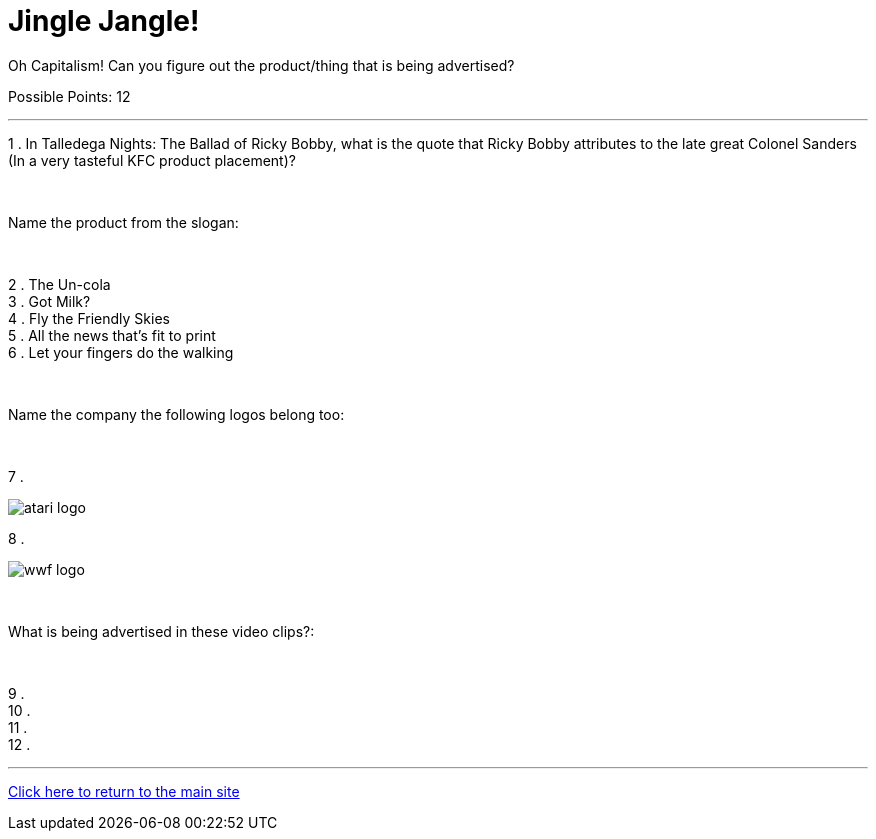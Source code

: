 = Jingle Jangle!

[example]
====
Oh Capitalism! Can you figure out the product/thing that is being advertised?

Possible Points: 12
====

'''

1 . In Talledega Nights: The Ballad of Ricky Bobby, what is the quote that Ricky Bobby attributes to the late great Colonel Sanders (In a very tasteful KFC product placement)?

+++<br/>+++

Name the product from the slogan: 

+++<br/>+++

2 . The Un-cola
+++<br/>+++
3 . Got Milk?
+++<br/>+++
4 . Fly the Friendly Skies
+++<br/>+++
5 . All the news that's fit to print
+++<br/>+++
6 . Let your fingers do the walking
+++<br/>+++

+++<br/>+++

Name the company the following logos belong too:

+++<br/>+++

7 .

image:../../resources/atari-logo.png[]

8 .

image:../../resources/wwf-logo.jpg[]

+++<br/>+++

What is being advertised in these video clips?:

+++<br/>+++

9 . 
+++<br/>+++
10 .
+++<br/>+++
11 .
+++<br/>+++
12 .


'''

link:../../../index.html[Click here to return to the main site]